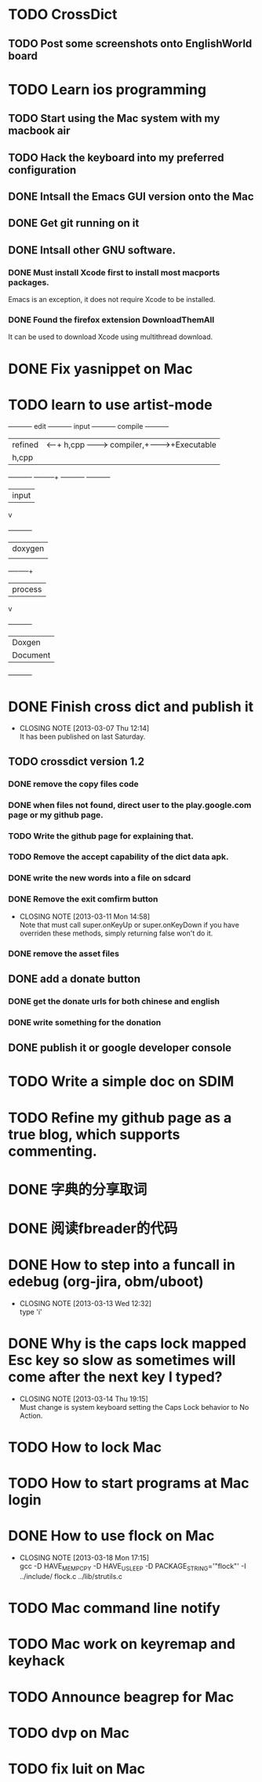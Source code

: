 #+LAST_MOBILE_CHANGE: 2013-03-07 11:00:08
* TODO CrossDict

** TODO Post some screenshots onto EnglishWorld board
* TODO Learn ios programming
  :PROPERTIES:
  :ID:       1353b0c1-35eb-41eb-8444-99727018d53c
  :END:
** TODO Start using the Mac system with my macbook air
   :PROPERTIES:
   :ID:       c0213b81-512d-4984-81c5-eb43d2787447
   :END:
** TODO Hack the keyboard into my preferred configuration
   :PROPERTIES:
   :ID:       d5b3410f-bfe7-43e8-8935-970a08c8d7b4
   :END:
** DONE Intsall the Emacs GUI version onto the Mac
   CLOSED: [2013-02-21 Thu 15:45]
** DONE Get git running on it
   CLOSED: [2013-02-21 Thu 15:45]
** DONE Intsall other GNU software.
   CLOSED: [2013-02-21 Thu 15:45]
*** DONE Must install Xcode first to install most macports packages.
    CLOSED: [2013-02-21 Thu 15:47]

Emacs is an exception, it does not require Xcode to be installed.

*** DONE Found the firefox extension DownloadThemAll
    CLOSED: [2013-02-21 Thu 15:48]
It can be used to download Xcode using multithread download.


* DONE Fix yasnippet on Mac
  CLOSED: [2013-03-13 Wed 10:58]

* TODO learn to use artist-mode
  :PROPERTIES:
  :ID:       68a3eb18-d856-4085-85eb-231d72f8b37e
  :END:

#+BEGIN_DITAA  asciiExample.png -o -r

       +----------+ edit +----------+   input +----------+ compile +----------+
       | refined  |<-----+ h,cpp    +-------->+ compiler,+-------->+Executable|
       |   h,cpp  |      |          |         | linker   |         |   File   |
       +----------+      +----+-----+         +----------+         +----------+
                              | input
                              v
                         +----------+
                         | doxygen  |
                         |          |
                         +----+-----+
                              | process
                              v
                         +----------+
                         | Doxgen   |
                         | Document |
                         +----------+

#+END_DITAA
* DONE Finish cross dict and publish it
  CLOSED: [2013-03-07 Thu 12:14]
  - CLOSING NOTE [2013-03-07 Thu 12:14] \\
    It has been published on last Saturday.
  :PROPERTIES:
  :ID:       b7d65e8f-b552-4282-9cc4-54ef6c3d4a22
  :END:
** TODO crossdict version 1.2
*** DONE remove the copy files code
    CLOSED: [2013-03-11 Mon 15:23]
*** DONE when files not found, direct user to the play.google.com page or my github page.
    CLOSED: [2013-03-11 Mon 15:23]
*** TODO Write the github page for explaining that.
*** TODO Remove the accept capability of the dict data apk.
*** DONE write the new words into a file on sdcard
    CLOSED: [2013-03-11 Mon 15:22]
*** DONE Remove the exit comfirm button
    CLOSED: [2013-03-11 Mon 14:58]
    - CLOSING NOTE [2013-03-11 Mon 14:58] \\
      Note that must call super.onKeyUp or super.onKeyDown if you have
      overriden these methods, simply returning false won't do it.
*** DONE remove the asset files
    CLOSED: [2013-03-11 Mon 14:09]

** DONE add a donate button
   CLOSED: [2013-03-07 Thu 13:33]
   :PROPERTIES:
   :ID:       029e84c0-8f49-449e-85a8-7a891aa1bd4f
   :END:
*** DONE get the donate urls for both chinese and english
    CLOSED: [2013-03-07 Thu 13:33]
    :PROPERTIES:
    :ID:       24528067-4ff2-4e0a-95f9-1530e1146f9c
    :END:
*** DONE write something for the donation
    CLOSED: [2013-03-11 Mon 10:17]
    :PROPERTIES:
    :ID:       6a44bade-db51-4558-9047-45cc51329c12
    :END:
** DONE publish it or google developer console
   CLOSED: [2013-03-11 Mon 10:17]
   :PROPERTIES:
   :ID:       4f9bf176-9ed2-4cc0-8e66-17b313199a53
   :END:



* TODO Write a simple doc on SDIM
  :PROPERTIES:
  :ID:       a78fc1d6-1b7e-4cde-aedf-8e05395a6824
  :END:
* TODO Refine my github page as a true blog, which supports commenting.
  :PROPERTIES:
  :ID:       866dbc94-3521-43f3-85e5-323ce9d8c969
  :END:

* DONE 字典的分享取词
  CLOSED: [2013-03-11 Mon 10:18]
  :PROPERTIES:
  :ID:       f06bfcb8-9b3a-4e7b-9361-1374d4144167
  :END:
* DONE 阅读fbreader的代码
  CLOSED: [2013-03-11 Mon 10:18]
  :PROPERTIES:
  :ID:       75f18fbc-39e4-4de5-9fc4-aa75321284ac
  :END:
* DONE How to step into a funcall in edebug (org-jira, obm/uboot)
  CLOSED: [2013-03-13 Wed 12:32]
  - CLOSING NOTE [2013-03-13 Wed 12:32] \\
    type 'i'

* DONE Why is the caps lock mapped Esc key so slow as sometimes will come after the next key I typed?
  CLOSED: [2013-03-14 Thu 19:15]
  - CLOSING NOTE [2013-03-14 Thu 19:15] \\
    Must change is system keyboard setting the Caps Lock behavior to No Action.
* TODO How to lock Mac
* TODO How to start programs at Mac login
* DONE How to use flock on Mac
  CLOSED: [2013-03-18 Mon 17:15]
  - CLOSING NOTE [2013-03-18 Mon 17:15] \\
    gcc -D HAVE_MEMPCPY -D HAVE_USLEEP -D PACKAGE_STRING='"flock"' -I ../include/ flock.c ../lib/strutils.c

* TODO Mac command line notify
* TODO Mac work on keyremap and keyhack
* TODO Announce beagrep for Mac
* TODO dvp on Mac
* TODO fix luit on Mac
